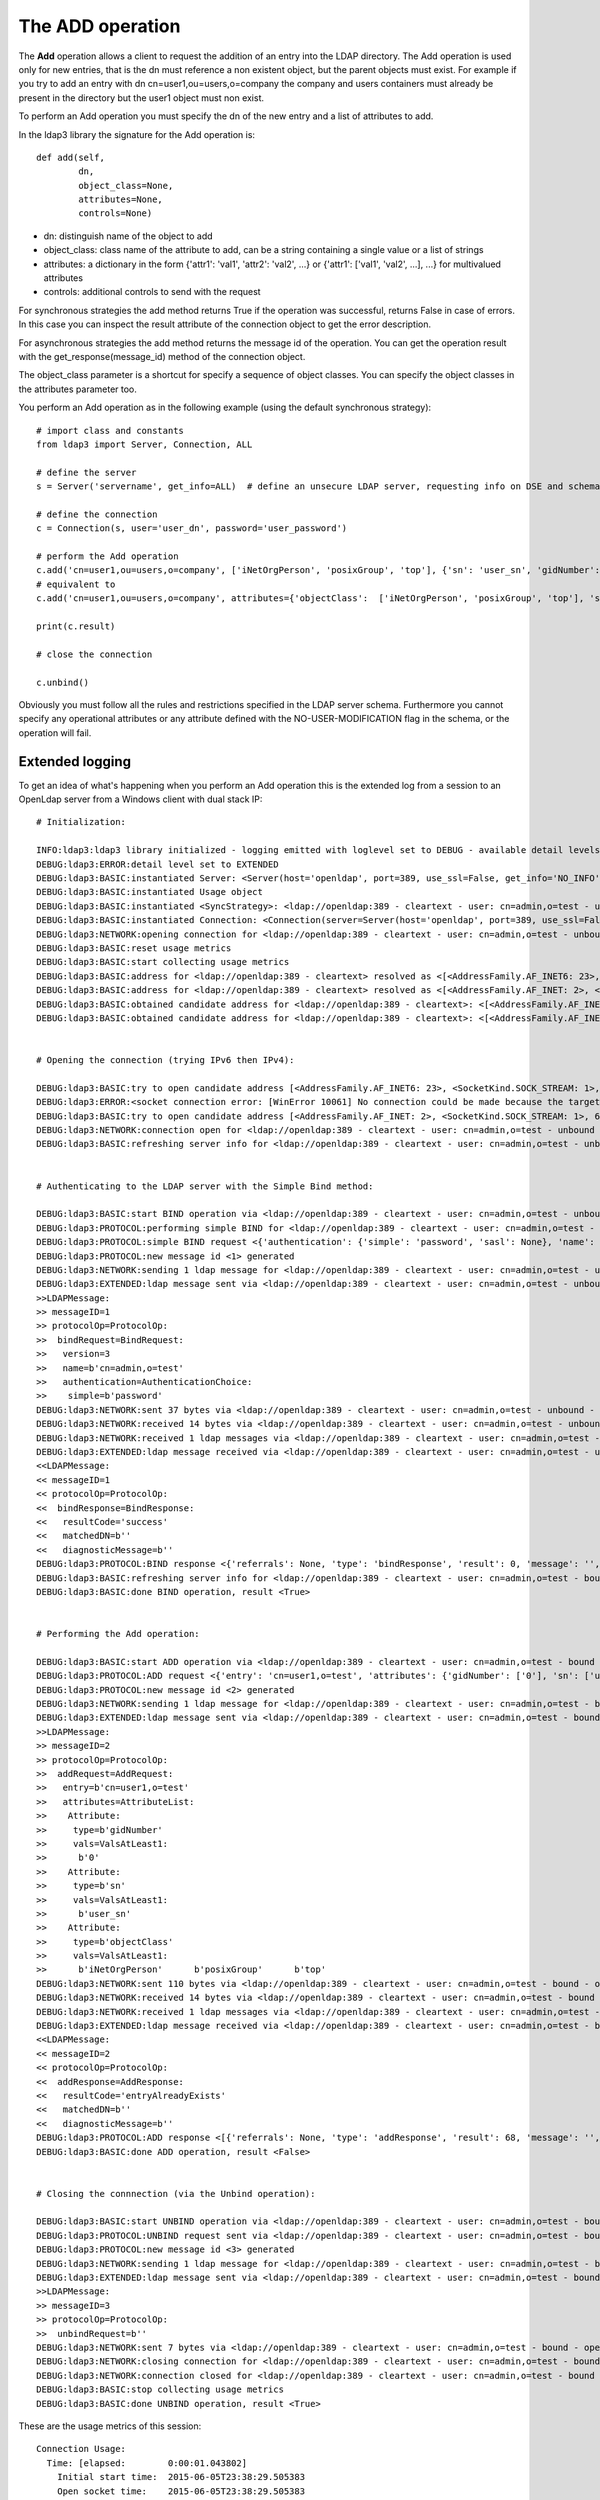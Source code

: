 #################
The ADD operation
#################

The **Add** operation allows a client to request the addition of an entry into the LDAP directory. The Add operation is
used only for new entries, that is the dn must reference a non existent object, but the parent objects must exist.
For example if you try to add an entry with dn cn=user1,ou=users,o=company the company and users containers must already
be present in the directory but the user1 object must non exist.

To perform an Add operation you must specify the dn of the new entry and a list of attributes to add.

In the ldap3 library the signature for the Add operation is::

    def add(self,
            dn,
            object_class=None,
            attributes=None,
            controls=None)

* dn: distinguish name of the object to add

* object_class: class name of the attribute to add, can be a string containing a single value or a list of strings

* attributes: a dictionary in the form {'attr1': 'val1', 'attr2': 'val2', ...} or {'attr1': ['val1', 'val2', ...], ...} for multivalued attributes

* controls: additional controls to send with the request

For synchronous strategies the add method returns True if the operation was successful, returns False in case of errors.
In this case you can inspect the result attribute of the connection object to get the error description.

For asynchronous strategies the add method returns the message id of the operation. You can get the operation result with
the get_response(message_id) method of the connection object.

The object_class parameter is a shortcut for specify a sequence of object classes. You can specify the object classes in the
attributes parameter too.

You perform an Add operation as in the following example (using the default synchronous strategy)::

    # import class and constants
    from ldap3 import Server, Connection, ALL

    # define the server
    s = Server('servername', get_info=ALL)  # define an unsecure LDAP server, requesting info on DSE and schema

    # define the connection
    c = Connection(s, user='user_dn', password='user_password')

    # perform the Add operation
    c.add('cn=user1,ou=users,o=company', ['iNetOrgPerson', 'posixGroup', 'top'], {'sn': 'user_sn', 'gidNumber': 0})
    # equivalent to
    c.add('cn=user1,ou=users,o=company', attributes={'objectClass':  ['iNetOrgPerson', 'posixGroup', 'top'], 'sn': 'user_sn', gidNumber: 0})

    print(c.result)

    # close the connection

    c.unbind()

Obviously you must follow all the rules and restrictions specified in the LDAP server schema. Furthermore you cannot
specify any operational attributes or any attribute defined with the NO-USER-MODIFICATION flag in the schema, or the operation
will fail.

Extended logging
----------------

To get an idea of what's happening when you perform an Add operation this is the extended log from a session to an OpenLdap
server from a Windows client with dual stack IP::

    # Initialization:

    INFO:ldap3:ldap3 library initialized - logging emitted with loglevel set to DEBUG - available detail levels are: OFF, ERROR, BASIC, PROTOCOL, NETWORK, EXTENDED
    DEBUG:ldap3:ERROR:detail level set to EXTENDED
    DEBUG:ldap3:BASIC:instantiated Server: <Server(host='openldap', port=389, use_ssl=False, get_info='NO_INFO')>
    DEBUG:ldap3:BASIC:instantiated Usage object
    DEBUG:ldap3:BASIC:instantiated <SyncStrategy>: <ldap://openldap:389 - cleartext - user: cn=admin,o=test - unbound - closed - <no socket> - tls not started - not listening - No strategy - async - real DSA - not pooled - cannot stream output>
    DEBUG:ldap3:BASIC:instantiated Connection: <Connection(server=Server(host='openldap', port=389, use_ssl=False, get_info='NO_INFO'), user='cn=admin,o=test', password='password', auto_bind='NONE', version=3, authentication='SIMPLE', client_strategy='SYNC', auto_referrals=True, check_names=True, collect_usage=True, read_only=False, lazy=False, raise_exceptions=False)>
    DEBUG:ldap3:NETWORK:opening connection for <ldap://openldap:389 - cleartext - user: cn=admin,o=test - unbound - closed - <no socket> - tls not started - not listening - SyncStrategy>
    DEBUG:ldap3:BASIC:reset usage metrics
    DEBUG:ldap3:BASIC:start collecting usage metrics
    DEBUG:ldap3:BASIC:address for <ldap://openldap:389 - cleartext> resolved as <[<AddressFamily.AF_INET6: 23>, <SocketKind.SOCK_STREAM: 1>, 6, '', ('fe80::215:5dff:fe8f:2f0d%20', 389, 0, 20)]>
    DEBUG:ldap3:BASIC:address for <ldap://openldap:389 - cleartext> resolved as <[<AddressFamily.AF_INET: 2>, <SocketKind.SOCK_STREAM: 1>, 6, '', ('192.168.137.104', 389)]>
    DEBUG:ldap3:BASIC:obtained candidate address for <ldap://openldap:389 - cleartext>: <[<AddressFamily.AF_INET6: 23>, <SocketKind.SOCK_STREAM: 1>, 6, '', ('fe80::215:5dff:fe8f:2f0d%20', 389, 0, 20)]> with mode IP_V6_PREFERRED
    DEBUG:ldap3:BASIC:obtained candidate address for <ldap://openldap:389 - cleartext>: <[<AddressFamily.AF_INET: 2>, <SocketKind.SOCK_STREAM: 1>, 6, '', ('192.168.137.104', 389)]> with mode IP_V6_PREFERRED


    # Opening the connection (trying IPv6 then IPv4):

    DEBUG:ldap3:BASIC:try to open candidate address [<AddressFamily.AF_INET6: 23>, <SocketKind.SOCK_STREAM: 1>, 6, '', ('fe80::215:5dff:fe8f:2f0d%20', 389, 0, 20)]
    DEBUG:ldap3:ERROR:<socket connection error: [WinError 10061] No connection could be made because the target machine actively refused it.> for <ldap://openldap:389 - cleartext - user: cn=admin,o=test - unbound - closed - <local: [::]:50396 - remote: [None]:None> - tls not started - not listening - SyncStrategy>
    DEBUG:ldap3:BASIC:try to open candidate address [<AddressFamily.AF_INET: 2>, <SocketKind.SOCK_STREAM: 1>, 6, '', ('192.168.137.104', 389)]
    DEBUG:ldap3:NETWORK:connection open for <ldap://openldap:389 - cleartext - user: cn=admin,o=test - unbound - open - <local: 192.168.137.1:50397 - remote: 192.168.137.104:389> - tls not started - listening - SyncStrategy>
    DEBUG:ldap3:BASIC:refreshing server info for <ldap://openldap:389 - cleartext - user: cn=admin,o=test - unbound - open - <local: 192.168.137.1:50397 - remote: 192.168.137.104:389> - tls not started - listening - SyncStrategy>


    # Authenticating to the LDAP server with the Simple Bind method:

    DEBUG:ldap3:BASIC:start BIND operation via <ldap://openldap:389 - cleartext - user: cn=admin,o=test - unbound - open - <local: 192.168.137.1:50397 - remote: 192.168.137.104:389> - tls not started - listening - SyncStrategy>
    DEBUG:ldap3:PROTOCOL:performing simple BIND for <ldap://openldap:389 - cleartext - user: cn=admin,o=test - unbound - open - <local: 192.168.137.1:50397 - remote: 192.168.137.104:389> - tls not started - listening - SyncStrategy>
    DEBUG:ldap3:PROTOCOL:simple BIND request <{'authentication': {'simple': 'password', 'sasl': None}, 'name': 'cn=admin,o=test', 'version': 3}> sent via <ldap://openldap:389 - cleartext - user: cn=admin,o=test - unbound - open - <local: 192.168.137.1:50397 - remote: 192.168.137.104:389> - tls not started - listening - SyncStrategy>
    DEBUG:ldap3:PROTOCOL:new message id <1> generated
    DEBUG:ldap3:NETWORK:sending 1 ldap message for <ldap://openldap:389 - cleartext - user: cn=admin,o=test - unbound - open - <local: 192.168.137.1:50397 - remote: 192.168.137.104:389> - tls not started - listening - SyncStrategy>
    DEBUG:ldap3:EXTENDED:ldap message sent via <ldap://openldap:389 - cleartext - user: cn=admin,o=test - unbound - open - <local: 192.168.137.1:50397 - remote: 192.168.137.104:389> - tls not started - listening - SyncStrategy>:
    >>LDAPMessage:
    >> messageID=1
    >> protocolOp=ProtocolOp:
    >>  bindRequest=BindRequest:
    >>   version=3
    >>   name=b'cn=admin,o=test'
    >>   authentication=AuthenticationChoice:
    >>    simple=b'password'
    DEBUG:ldap3:NETWORK:sent 37 bytes via <ldap://openldap:389 - cleartext - user: cn=admin,o=test - unbound - open - <local: 192.168.137.1:50397 - remote: 192.168.137.104:389> - tls not started - listening - SyncStrategy>
    DEBUG:ldap3:NETWORK:received 14 bytes via <ldap://openldap:389 - cleartext - user: cn=admin,o=test - unbound - open - <local: 192.168.137.1:50397 - remote: 192.168.137.104:389> - tls not started - listening - SyncStrategy>
    DEBUG:ldap3:NETWORK:received 1 ldap messages via <ldap://openldap:389 - cleartext - user: cn=admin,o=test - unbound - open - <local: 192.168.137.1:50397 - remote: 192.168.137.104:389> - tls not started - listening - SyncStrategy>
    DEBUG:ldap3:EXTENDED:ldap message received via <ldap://openldap:389 - cleartext - user: cn=admin,o=test - unbound - open - <local: 192.168.137.1:50397 - remote: 192.168.137.104:389> - tls not started - listening - SyncStrategy>:
    <<LDAPMessage:
    << messageID=1
    << protocolOp=ProtocolOp:
    <<  bindResponse=BindResponse:
    <<   resultCode='success'
    <<   matchedDN=b''
    <<   diagnosticMessage=b''
    DEBUG:ldap3:PROTOCOL:BIND response <{'referrals': None, 'type': 'bindResponse', 'result': 0, 'message': '', 'dn': '', 'saslCreds': None, 'description': 'success'}> received via <ldap://openldap:389 - cleartext - user: cn=admin,o=test - unbound - open - <local: 192.168.137.1:50397 - remote: 192.168.137.104:389> - tls not started - listening - SyncStrategy>
    DEBUG:ldap3:BASIC:refreshing server info for <ldap://openldap:389 - cleartext - user: cn=admin,o=test - bound - open - <local: 192.168.137.1:50397 - remote: 192.168.137.104:389> - tls not started - listening - SyncStrategy>
    DEBUG:ldap3:BASIC:done BIND operation, result <True>


    # Performing the Add operation:

    DEBUG:ldap3:BASIC:start ADD operation via <ldap://openldap:389 - cleartext - user: cn=admin,o=test - bound - open - <local: 192.168.137.1:50397 - remote: 192.168.137.104:389> - tls not started - listening - SyncStrategy>
    DEBUG:ldap3:PROTOCOL:ADD request <{'entry': 'cn=user1,o=test', 'attributes': {'gidNumber': ['0'], 'sn': ['user_sn'], 'objectClass': ['iNetOrgPerson', 'posixGroup', 'top']}}> sent via <ldap://openldap:389 - cleartext - user: cn=admin,o=test - bound - open - <local: 192.168.137.1:50397 - remote: 192.168.137.104:389> - tls not started - listening - SyncStrategy>
    DEBUG:ldap3:PROTOCOL:new message id <2> generated
    DEBUG:ldap3:NETWORK:sending 1 ldap message for <ldap://openldap:389 - cleartext - user: cn=admin,o=test - bound - open - <local: 192.168.137.1:50397 - remote: 192.168.137.104:389> - tls not started - listening - SyncStrategy>
    DEBUG:ldap3:EXTENDED:ldap message sent via <ldap://openldap:389 - cleartext - user: cn=admin,o=test - bound - open - <local: 192.168.137.1:50397 - remote: 192.168.137.104:389> - tls not started - listening - SyncStrategy>:
    >>LDAPMessage:
    >> messageID=2
    >> protocolOp=ProtocolOp:
    >>  addRequest=AddRequest:
    >>   entry=b'cn=user1,o=test'
    >>   attributes=AttributeList:
    >>    Attribute:
    >>     type=b'gidNumber'
    >>     vals=ValsAtLeast1:
    >>      b'0'
    >>    Attribute:
    >>     type=b'sn'
    >>     vals=ValsAtLeast1:
    >>      b'user_sn'
    >>    Attribute:
    >>     type=b'objectClass'
    >>     vals=ValsAtLeast1:
    >>      b'iNetOrgPerson'      b'posixGroup'      b'top'
    DEBUG:ldap3:NETWORK:sent 110 bytes via <ldap://openldap:389 - cleartext - user: cn=admin,o=test - bound - open - <local: 192.168.137.1:50397 - remote: 192.168.137.104:389> - tls not started - listening - SyncStrategy>
    DEBUG:ldap3:NETWORK:received 14 bytes via <ldap://openldap:389 - cleartext - user: cn=admin,o=test - bound - open - <local: 192.168.137.1:50397 - remote: 192.168.137.104:389> - tls not started - listening - SyncStrategy>
    DEBUG:ldap3:NETWORK:received 1 ldap messages via <ldap://openldap:389 - cleartext - user: cn=admin,o=test - bound - open - <local: 192.168.137.1:50397 - remote: 192.168.137.104:389> - tls not started - listening - SyncStrategy>
    DEBUG:ldap3:EXTENDED:ldap message received via <ldap://openldap:389 - cleartext - user: cn=admin,o=test - bound - open - <local: 192.168.137.1:50397 - remote: 192.168.137.104:389> - tls not started - listening - SyncStrategy>:
    <<LDAPMessage:
    << messageID=2
    << protocolOp=ProtocolOp:
    <<  addResponse=AddResponse:
    <<   resultCode='entryAlreadyExists'
    <<   matchedDN=b''
    <<   diagnosticMessage=b''
    DEBUG:ldap3:PROTOCOL:ADD response <[{'referrals': None, 'type': 'addResponse', 'result': 68, 'message': '', 'dn': '', 'description': 'entryAlreadyExists'}]> received via <ldap://openldap:389 - cleartext - user: cn=admin,o=test - bound - open - <local: 192.168.137.1:50397 - remote: 192.168.137.104:389> - tls not started - listening - SyncStrategy>
    DEBUG:ldap3:BASIC:done ADD operation, result <False>


    # Closing the connnection (via the Unbind operation):

    DEBUG:ldap3:BASIC:start UNBIND operation via <ldap://openldap:389 - cleartext - user: cn=admin,o=test - bound - open - <local: 192.168.137.1:50397 - remote: 192.168.137.104:389> - tls not started - listening - SyncStrategy>
    DEBUG:ldap3:PROTOCOL:UNBIND request sent via <ldap://openldap:389 - cleartext - user: cn=admin,o=test - bound - open - <local: 192.168.137.1:50397 - remote: 192.168.137.104:389> - tls not started - listening - SyncStrategy>
    DEBUG:ldap3:PROTOCOL:new message id <3> generated
    DEBUG:ldap3:NETWORK:sending 1 ldap message for <ldap://openldap:389 - cleartext - user: cn=admin,o=test - bound - open - <local: 192.168.137.1:50397 - remote: 192.168.137.104:389> - tls not started - listening - SyncStrategy>
    DEBUG:ldap3:EXTENDED:ldap message sent via <ldap://openldap:389 - cleartext - user: cn=admin,o=test - bound - open - <local: 192.168.137.1:50397 - remote: 192.168.137.104:389> - tls not started - listening - SyncStrategy>:
    >>LDAPMessage:
    >> messageID=3
    >> protocolOp=ProtocolOp:
    >>  unbindRequest=b''
    DEBUG:ldap3:NETWORK:sent 7 bytes via <ldap://openldap:389 - cleartext - user: cn=admin,o=test - bound - open - <local: 192.168.137.1:50397 - remote: 192.168.137.104:389> - tls not started - listening - SyncStrategy>
    DEBUG:ldap3:NETWORK:closing connection for <ldap://openldap:389 - cleartext - user: cn=admin,o=test - bound - open - <local: 192.168.137.1:50397 - remote: 192.168.137.104:389> - tls not started - listening - SyncStrategy>
    DEBUG:ldap3:NETWORK:connection closed for <ldap://openldap:389 - cleartext - user: cn=admin,o=test - bound - closed - <no socket> - tls not started - not listening - SyncStrategy>
    DEBUG:ldap3:BASIC:stop collecting usage metrics
    DEBUG:ldap3:BASIC:done UNBIND operation, result <True>


These are the usage metrics of this session::

    Connection Usage:
      Time: [elapsed:        0:00:01.043802]
        Initial start time:  2015-06-05T23:38:29.505383
        Open socket time:    2015-06-05T23:38:29.505383
        Close socket time:   2015-06-05T23:38:30.549185
      Server:
        Servers from pool:   0
        Sockets open:        1
        Sockets closed:      1
        Sockets wrapped:     0
      Bytes:                 182
        Transmitted:         154
        Received:            28
      Messages:              5
        Transmitted:         3
        Received:            2
      Operations:            3
        Abandon:             0
        Bind:                1
        Add:                 1
        Compare:             0
        Delete:              0
        Extended:            0
        Modify:              0
        ModifyDn:            0
        Search:              0
        Unbind:              1
      Referrals:
        Received:            0
        Followed:            0
      Restartable tries:     0
        Failed restarts:     0
        Successful restarts: 0
